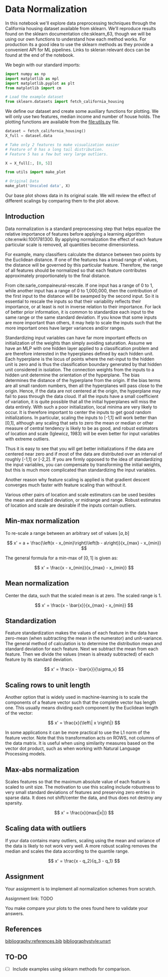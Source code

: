 * Data Normalization

In this notebook we'll explore data preprocessing techniques through
the California housing dataset available from sklearn. We'll reproduce
results found on the sklearn documentation cite:sklearn_63, though we
will be using our own functions to understand how each method
works. For production its a good idea to use the sklearn methods as
they provide a convenient API for ML pipelines. Links to skleran
relevant docs can be found at the end of the notebook.

We begin with our standard imports:
#+begin_src python :results none
import numpy as np
import matplotlib as mpl
import matplotlib.pyplot as plt
from matplotlib import cm

# Load the example dataset
from sklearn.datasets import fetch_california_housing
#+end_src

We define our dataset and create some auxiliary functions for
plotting. We will only use two features, median income and number of
house holds. The plotting functions are available from the
[[file:utils.py]] file.

#+begin_src python :results silent
dataset = fetch_california_housing()
X_full = dataset.data

# Take only 2 features to make visualization easier
# Feature of 0 has a long tail distribution.
# Feature 5 has a few but very large outliers.

X = X_full[:, [0, 5]]
#+end_src

#+begin_src python :exports both
from utils import make_plot

# Original Data
make_plot('Unscaled data', X)
#+end_src

#+RESULTS:
[[file:./.ob-jupyter/e9a14cb7e3882ec98a2ceab9f2b985e35a9cc259.png]]

Our base plot shows data in its original scale. We will review the
effect of different scalings by comparing them to the plot above.

** Introduction

Data normalization is a standard preprocessing step that helps
equalize the relative importance of features before applying a
learning algorithm cite:enwiki:1001781300. By applying
normalization the effect of each feature particular scale is removed,
all quantities become dimensionless.

For example, many classifiers calculate the distance between two
points by the Euclidean distance. If one of the features has a broad
range of values, the distance will be governed by this particular
feature.  Therefore, the range of all features should be normalized so
that each feature contributes approximately proportionately to the
final distance.

From cite:sarle_compaineural-rescale. If one input has a range of 0 to
1, while another input has a range of 0 to 1,000,000, then the
contribution of the first input to the distance will be swamped by the
second input. So it is essential to rescale the inputs so that their
variability reflects their importance, or at least is not in inverse
relation to their importance. For lack of better prior information, it
is common to standardize each input to the same range or the same
standard deviation. If you know that some inputs are more important
than others, it may help to scale the inputs such that the more
important ones have larger variances and/or ranges.

Standardizing input variables can have far more important effects on
initialization of the weights than simply avoiding saturation. Assume
we have an MLP with one hidden layer applied to a classification
problem and are therefore interested in the hyperplanes defined by
each hidden unit. Each hyperplane is the locus of points where the
net-input to the hidden unit is zero and is thus the classification
boundary generated by that hidden unit considered in isolation. The
connection weights from the inputs to a hidden unit determine the
orientation of the hyperplane.  The bias determines the distance of
the hyperplane from the origin. If the bias terms are all small random
numbers, then all the hyperplanes will pass close to the
origin. Hence, if the data are not centered at the origin, the
hyperplane may fail to pass through the data cloud. If all the inputs
have a small coefficient of variation, it is quite possible that all
the initial hyperplanes will miss the data entirely.  With such a poor
initialization, local minima are very likely to occur.  It is
therefore important to center the inputs to get good random
initializations. In particular, scaling the inputs to [-1,1] will work
better than [0,1], although any scaling that sets to zero the mean or
median or other measure of central tendency is likely to be as good,
and robust estimators of location and scale (Iglewicz, 1983) will be
even better for input variables with extreme outliers.

Thus it is easy to see that you will get better initializations if the
data are centered near zero and if most of the data are distributed
over an interval of roughly [-1,1] or [-2,2]. If you are firmly
opposed to the idea of standardizing the input variables, you can
compensate by transforming the initial weights, but this is much more
complicated than standardizing the input variables.

Another reason why feature scaling is applied is that gradient descent
converges much faster with feature scaling than without it.

Various other pairs of location and scale estimators can be used
besides the mean and standard deviation, or midrange and range. Robust
estimates of location and scale are desirable if the inputs contain
outliers.

** Min-max normalization

To re-scale a range between an arbitrary set of values $[a, b]$

$$
x' = a + \frac{\left(x - x_{min}\right)\left(b - a\right)}{x_{max} - x_{min}}
$$

The general formula for a min-max of $[0, 1]$ is given as:

$$
x' = \frac{x - x_{min}}{x_{max} - x_{min}}
$$

#+begin_src python :exports none
def norm_min_max(X, a=0, b=1):
    """Applies min-max normalization to a data matrix where each feature (column) is rescaled to the interval [a,b]"""

    ### BEGIN SOLUTION
    x_min = np.min(X, axis=0)
    x_max = np.max(X, axis=0)

    X_norm = a + (b - a)*(X - x_min) / (x_max - x_min)
    ### END SOLUTION

    return X_norm
#+end_src

#+RESULTS:

#+begin_src python :exports results
make_plot('Min-Max scaling [0,1]', norm_min_max(X))
### BEGIN HIDDEN TESTS
X_test = np.array([[1,2,3],[4,5,6],[7,8,9]])
assert (norm_min_max(X_test) == np.array([[0. , 0. , 0. ], [0.5, 0.5, 0.5], [1. , 1. , 1. ]])).all()
### END HIDDEN TESTS
#+end_src

#+RESULTS:
[[file:./.ob-jupyter/25b8b5e5012613e798e1fc1d503c837e1e397f24.png]]

** Mean normalization
Center the data, such that the scaled mean is at zero. The scaled
range is 1.

$$
x' = \frac{x - \bar{x}}{x_{max} - x_{min}}
$$

#+begin_src python :exports none
def norm_mean(X):
    """Applies mean normalization to a data matrix"""

    ### BEGIN SOLUTION
    x_min = np.min(X, axis=0)
    x_max = np.max(X, axis=0)
    x_mean = np.mean(X, axis=0)

    X_norm = (X - x_mean) / (x_max - x_min)
    ### END SOLUTION

    return X_norm
#+end_src

#+RESULTS:

#+begin_src python :exports results
make_plot('Mean-norm scaling', norm_mean(X))
### BEGIN HIDDEN TESTS
X_test = np.array([[1,2,3],[4,5,6],[7,8,9]])
assert (norm_mean(X_test) ==
        np.array([[-0.5, -0.5, -0.5],
                  [ 0. ,  0. ,  0. ],
                  [ 0.5,  0.5,  0.5]])).all()
### END HIDDEN TESTS
#+end_src

#+RESULTS:
[[file:./.ob-jupyter/e2df8bf999669416a75ce34567043c2cbb6e8101.png]]

** Standardization
Feature standardization makes the values of each feature in the data
have zero-mean (when subtracting the mean in the numerator) and
unit-variance. The general method of calculation is to determine the
distribution mean and standard deviation for each feature. Next we
subtract the mean from each feature. Then we divide the values (mean
is already subtracted) of each feature by its standard deviation.

$$
x' = \frac{x - \bar{x}}{\sigma_x}
$$

#+begin_src python :exports none
def norm_standardize(X):
    """Applies standardization to a data matrix so each feature has mean 0 and sd 1."""

    ### BEGIN SOLUTION
    x_mean = np.mean(X, axis=0)
    x_std = np.std(X, axis=0)

    X_norm = (X - x_mean) / x_std
    ### END SOLUTION

    return X_norm
#+end_src

#+RESULTS:

#+begin_src python :exports results
make_plot('Standardization', norm_standardize(X))
### BEGIN HIDDEN TESTS
X_test = np.array([[1,2,3],[4,5,6],[7,8,9]])
ans = 1.2247448713915892
assert (norm_standardize(X_test) == np.array([[-ans, -ans, -ans],
                                              [  0.,   0.,   0.],
                                              [ ans,  ans,  ans]])).all()
### END HIDDEN TESTS
#+end_src

#+RESULTS:
[[file:./.ob-jupyter/720fec4d4747a37f1ad4c9c1ae59195eaeba3ee6.png]]

** Scaling rows to unit length
Another option that is widely used in machine-learning is to scale the
components of a feature vector such that the complete vector has length
one. This usually means dividing each component by the Euclidean length
of the vector:

$$
x' = \frac{x}{\left\| x \right\|}
$$

In some applications it can be more practical to use the L1 norm of the
feature vector. Note that this transformation acts on ROWS, not columns
of the data matrix. It is useful when using similarity measures based on
the vector dot product, such as when working with Natural Language
Processing models.

#+begin_src python :exports none
def norm_unit_length(X, norm=2):
    """Scales each feature vector of a data matrix to unit length."""

    ### BEGIN SOLUTION
    x_norms = np.linalg.norm(X, axis=1, ord=norm)
    X_norm = X/x_norms[None,:].T
    ### END SOLUTION

    return X_norm
#+end_src

#+RESULTS:

#+begin_src python :exports results
make_plot('Unit length row scaling', norm_unit_length(X))
### BEGIN HIDDEN TESTS
X_test = np.array([[1,2,3],[4,5,6],[7,8,9]])
for i in range(X_test.shape[0]):
    assert 0.999999 <= np.linalg.norm(norm_unit_length(X_test)[i,:]) <= 1
### END HIDDEN TESTS
#+end_src

#+RESULTS:
[[file:./.ob-jupyter/0755763526a2bc1e382d2bdbe4339b10b8c18321.png]]

** Max-abs normalization
Scales features so that the maximum absolute value of each feature is
scaled to unit size. The motivation to use this scaling include
robustness to very small standard deviations of features and preserving
zero entries in sparse data. It does not shift/center the data, and thus
does not destroy any sparsity.

$$
x' = \frac{x}{max(|x|)}
$$

#+begin_src python :exports none
def norm_max_abs(X):
    """Applies max-abs normalization to a data matrix where each feature (column) is rescaled to within [-1,1]. Preserves sparsity."""

    ### BEGIN SOLUTION
    x_max = np.max(np.abs(X), axis=0)
    X_norm = X/x_max
    ### END SOLUTION

    return X_norm
#+end_src

#+RESULTS:

#+begin_src python :exports results
make_plot('Max-Abs scaling', norm_max_abs(X))
### BEGIN HIDDEN TESTS
X_test = np.array([[1,2,3],[4,5,6],[7,8,9]])
X_test_normed = np.array([[0.14285714, 0.25      , 0.33333333],
                          [0.57142857, 0.625     , 0.66666667],
                          [1.        , 1.        , 1.        ]])
assert (norm_max_abs(X_test) <= X_test_normed + 0.00001).all()
assert (norm_max_abs(X_test) >= X_test_normed - 0.00001).all()
### END HIDDEN TESTS
#+end_src

#+RESULTS:
[[file:./.ob-jupyter/72efbd621f47d713e0b266dc24e2a710b2379971.png]]

** Scaling data with outliers
If your data contains many outliers, scaling using the mean and variance
of the data is likely to not work very well. A more robust scaling
removes the median and scales the data according to the quantile range.

$$
x' = \frac{x - q_2}{q_3 - q_1}
$$

#+begin_src python :exports none
def norm_robust(X):
    """Applies normalization of a data matrix based on the median and the IQR"""

    ### BEGIN SOLUTION
    x_q1 = np.percentile(X, 25, axis=0)
    x_q3 = np.percentile(X, 75, axis=0)
    x_median = np.median(X, axis=0)

    X_norm = (X - x_median) / (x_q3 - x_q1)
    ### END SOLUTION

    return X_norm
#+end_src

#+RESULTS:

#+begin_src python :exports results
make_plot('Robust scaling', norm_robust(X))
### BEGIN HIDDEN TESTS
X_test = np.array([[1,2,3],[4,5,6],[7,8,9]])
X_test_normed = np.array([[-1., -1., -1.],
                          [ 0.,  0.,  0.],
                          [ 1.,  1.,  1.]])
assert (norm_robust(X_test) == X_test_normed).all()
### END HIDDEN TESTS
#+end_src

#+RESULTS:
[[file:./.ob-jupyter/a241683c03d75cb02869294177251f4de13f1e1c.png]]

** Assignment
Your assignment is to implement all normalization schemes from scratch.

Assignment link: TODO

You make compare your plots to the ones found here to validate your answers.

** References

[[bibliography:references.bib]]
[[bibliographystyle:unsrt]]

** TO-DO
 - [ ] Include examples using sklearn methods for comparison.
